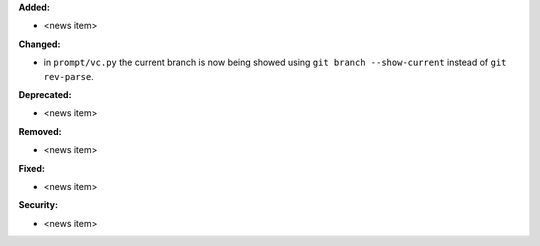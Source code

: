 **Added:**

* <news item>

**Changed:**

* in ``prompt/vc.py`` the current branch is now being showed using ``git branch --show-current`` instead of ``git rev-parse``.

**Deprecated:**

* <news item>

**Removed:**

* <news item>

**Fixed:**

* <news item>

**Security:**

* <news item>
